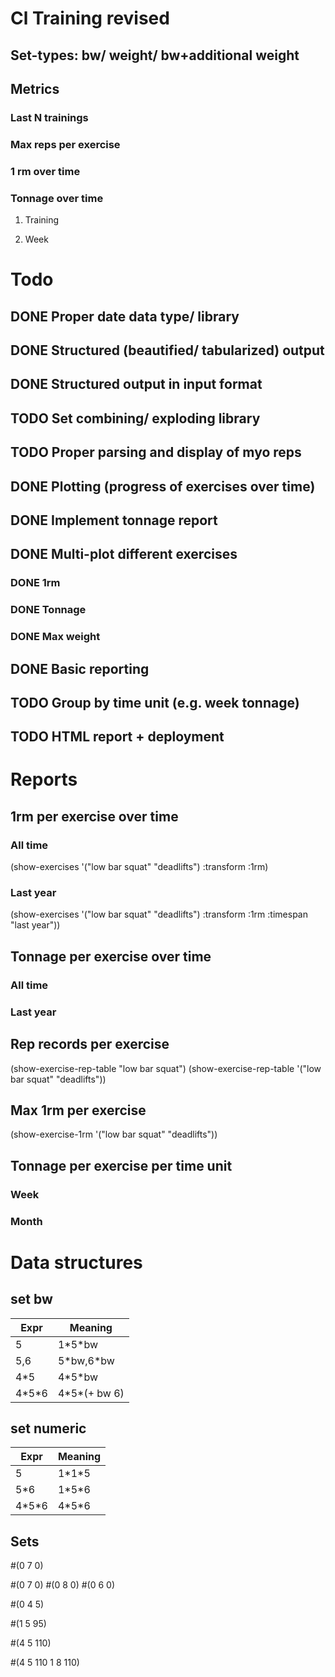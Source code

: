 * Cl Training revised
** Set-types: bw/ weight/ bw+additional weight
** Metrics
*** Last N trainings
*** Max reps per exercise
*** 1 rm over time
*** Tonnage over time
**** Training
**** Week
* Todo
** DONE Proper date data type/ library
CLOSED: [2024-03-30 Sa 13:10]
** DONE Structured (beautified/ tabularized) output
CLOSED: [2024-08-18 So 11:50]
** DONE Structured output in input format
CLOSED: [2024-04-13 Sa 17:35]
** TODO Set combining/ exploding library
** TODO Proper parsing and display of myo reps
** DONE Plotting (progress of exercises over time)
CLOSED: [2024-03-30 Sa 11:35]
** DONE Implement tonnage report
CLOSED: [2024-04-13 Sa 17:35]
** DONE Multi-plot different exercises
CLOSED: [2024-04-08 Mo 07:16]
*** DONE 1rm
CLOSED: [2024-04-01 Mo 20:22]
*** DONE Tonnage
CLOSED: [2024-04-01 Mo 20:40]
*** DONE Max weight
CLOSED: [2024-04-04 Do 07:09]
** DONE Basic reporting
CLOSED: [2024-04-13 Sa 17:35]
** TODO Group by time unit (e.g. week tonnage)
** TODO HTML report + deployment
* Reports
** 1rm per exercise over time
*** All time
(show-exercises '("low bar squat" "deadlifts") :transform :1rm)
*** Last year
(show-exercises '("low bar squat" "deadlifts") :transform :1rm :timespan "last year"))
** Tonnage per exercise over time
*** All time
*** Last year
** Rep records per exercise
(show-exercise-rep-table "low bar squat")
(show-exercise-rep-table '("low bar squat" "deadlifts"))
** Max 1rm per exercise
(show-exercise-1rm '("low bar squat" "deadlifts"))
** Tonnage per exercise per time unit
*** Week
*** Month
* Data structures
** set bw
| Expr  | Meaning      |
|-------+--------------|
| 5     | 1*5*bw       |
| 5,6   | 5*bw,6*bw    |
| 4*5   | 4*5*bw       |
| 4*5*6 | 4*5*(+ bw 6) |
** set numeric
| Expr  | Meaning |
|-------+---------|
| 5     | 1*1*5   |
| 5*6   | 1*5*6   |
| 4*5*6 | 4*5*6   |
** Sets
# Only reps
#(0 7 0)

# Multiple sets with only reps
#(0 7 0) #(0 8 0) #(0 6 0)

# Reps with extra weight (only base is different?)
#(0 4 5)

# One set at weight
#(1 5 95)

# Multiple sets at weight
#(4 5 110)

# Multiple sets at multiple weights?
#(4 5 110
  1 8 110)
